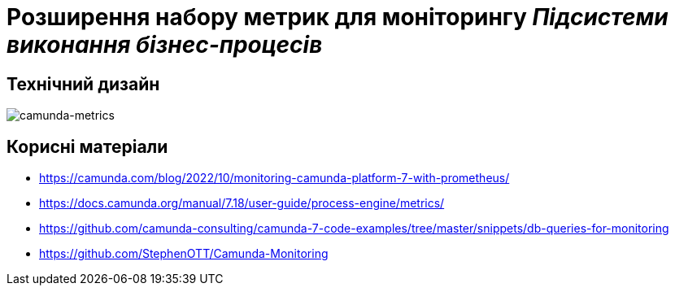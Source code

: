 = Розширення набору метрик для моніторингу _Підсистеми виконання бізнес-процесів_

== Технічний дизайн

image::architecture-workspace/platform-evolution/camunda-metrics/camunda-metrics.svg[camunda-metrics]

== Корисні матеріали

* https://camunda.com/blog/2022/10/monitoring-camunda-platform-7-with-prometheus/
* https://docs.camunda.org/manual/7.18/user-guide/process-engine/metrics/
* https://github.com/camunda-consulting/camunda-7-code-examples/tree/master/snippets/db-queries-for-monitoring
* https://github.com/StephenOTT/Camunda-Monitoring
